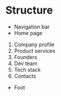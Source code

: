 * Structure
- Navigation bar
- Home page
1. Company profile
2. Product services
3. Founders
4. Dev team
5. Tech stack
6. Contacts
- Foot
